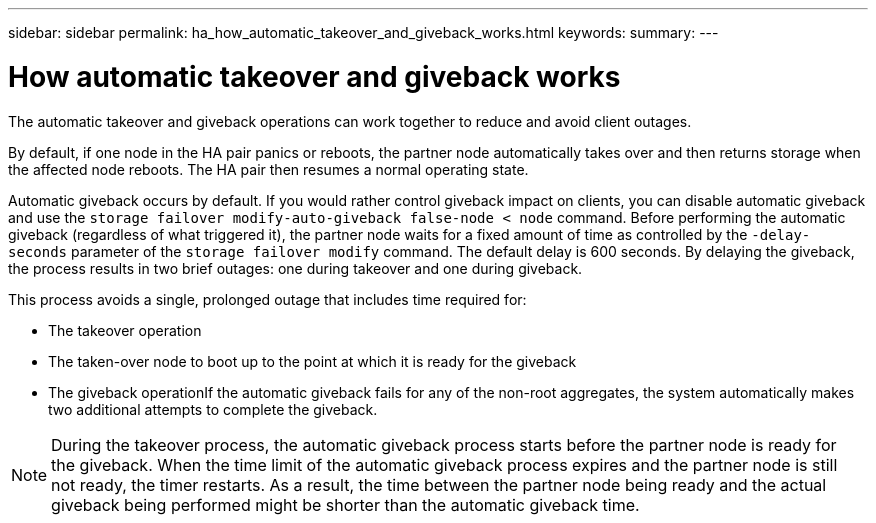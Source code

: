 ---
sidebar: sidebar
permalink: ha_how_automatic_takeover_and_giveback_works.html
keywords:
summary:
---

= How automatic takeover and giveback works
:hardbreaks:
:nofooter:
:icons: font
:linkattrs:
:imagesdir: ./media/

//
// This file was created with NDAC Version 2.0 (August 17, 2020)
//
// 2021-04-14 10:46:21.281144
//

[.lead]
The automatic takeover and giveback operations can work together to reduce and avoid client outages.

By default, if one node in the HA pair panics or reboots, the partner node automatically takes over and then returns storage when the affected node reboots. The HA pair then resumes a normal operating state.

Automatic giveback occurs by default. If you would rather control giveback impact on clients, you can disable automatic giveback and use the `storage failover modify-auto-giveback false-node < node` command. Before performing the automatic giveback (regardless of what triggered it), the partner node waits for a fixed amount of time as controlled by the `-delay- seconds` parameter of the `storage failover modify` command. The default delay is 600 seconds. By delaying the giveback, the process results in two brief outages: one during takeover and one during giveback.

This process avoids a single, prolonged outage that includes time required for:

* The takeover operation
* The taken-over node to boot up to the point at which it is ready for the giveback
* The giveback operationIf the automatic giveback fails for any of the non-root aggregates, the system automatically makes two additional attempts to complete the giveback.

[NOTE]
During the takeover process, the automatic giveback process starts before the partner node is ready for the giveback. When the time limit of the automatic giveback process expires and the partner node is still not ready, the timer restarts. As a result, the time between the partner node being ready and the actual giveback being performed might be shorter than the automatic giveback time.


